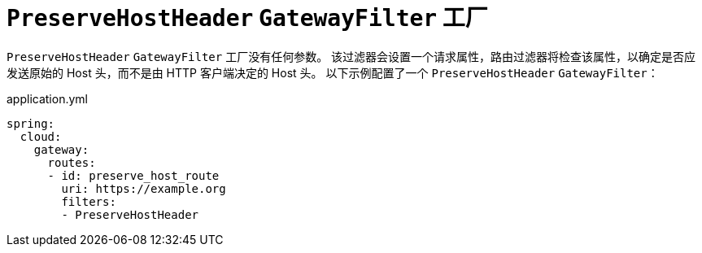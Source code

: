 [[preservehostheader-gatewayfilter-factory]]
= `PreserveHostHeader` `GatewayFilter` 工厂
:page-section-summary-toc: 1

`PreserveHostHeader` `GatewayFilter` 工厂没有任何参数。  
该过滤器会设置一个请求属性，路由过滤器将检查该属性，以确定是否应发送原始的 Host 头，而不是由 HTTP 客户端决定的 Host 头。  
以下示例配置了一个 `PreserveHostHeader` `GatewayFilter`：

.application.yml
[source,yaml]
----
spring:
  cloud:
    gateway:
      routes:
      - id: preserve_host_route
        uri: https://example.org
        filters:
        - PreserveHostHeader
----
